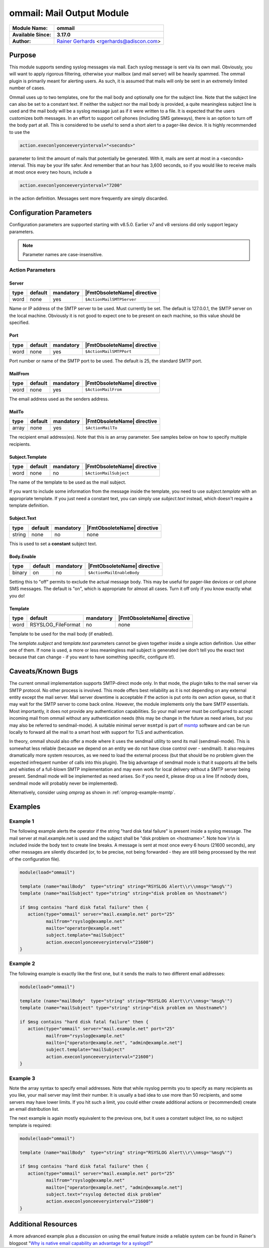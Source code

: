 **************************
ommail: Mail Output Module
**************************

.. index:: ! imudp

===========================  ===========================================================================
**Module Name:**             **ommail**
**Available Since:**         **3.17.0**
**Author:**                  `Rainer Gerhards <https://rainer.gerhards.net/>`_ <rgerhards@adiscon.com>
===========================  ===========================================================================


Purpose
=======

This module supports sending syslog messages via mail. Each syslog
message is sent via its own mail. Obviously, you will want to apply
rigorous filtering, otherwise your mailbox (and mail server) will be
heavily spammed. The ommail plugin is primarily meant for alerting
users. As such, it is assumed that mails will only be sent in an
extremely limited number of cases.

Ommail uses up to two templates, one for the mail body and optionally
one for the subject line. Note that the subject line can also be set to
a constant text.
If neither the subject nor the mail body is provided, a quite meaningless
subject line is used
and the mail body will be a syslog message just as if it were written to
a file. It is expected that the users customizes both messages. In an
effort to support cell phones (including SMS gateways), there is an
option to turn off the body part at all. This is considered to be useful
to send a short alert to a pager-like device.
It is highly recommended to use the 

.. code-block:: none

  action.execonlyonceeveryinterval="<seconds>"

parameter to limit the amount of mails that potentially be
generated. With it, mails are sent at most in a <seconds> interval. This
may be your life safer. And remember that an hour has 3,600 seconds, so
if you would like to receive mails at most once every two hours, include
a

.. code-block:: none

  action.execonlyonceeveryinterval="7200"

in the action definition. Messages sent more frequently are simply discarded.


Configuration Parameters
========================

Configuration parameters are supported starting with v8.5.0. Earlier
v7 and v8 versions did only support legacy parameters.

.. note::

   Parameter names are case-insensitive.


Action Parameters
-----------------

Server
^^^^^^

.. csv-table::
   :header: "type", "default", "mandatory", "|FmtObsoleteName| directive"
   :widths: auto
   :class: parameter-table

   "word", "none", "yes", "``$ActionMailSMTPServer``"

Name or IP address of the SMTP server to be used. Must currently be
set. The default is 127.0.0.1, the SMTP server on the local machine.
Obviously it is not good to expect one to be present on each machine,
so this value should be specified.


Port
^^^^

.. csv-table::
   :header: "type", "default", "mandatory", "|FmtObsoleteName| directive"
   :widths: auto
   :class: parameter-table

   "word", "none", "yes", "``$ActionMailSMTPPort``"

Port number or name of the SMTP port to be used. The default is 25,
the standard SMTP port.


MailFrom
^^^^^^^^

.. csv-table::
   :header: "type", "default", "mandatory", "|FmtObsoleteName| directive"
   :widths: auto
   :class: parameter-table

   "word", "none", "yes", "``$ActionMailFrom``"

The email address used as the senders address.


MailTo
^^^^^^

.. csv-table::
   :header: "type", "default", "mandatory", "|FmtObsoleteName| directive"
   :widths: auto
   :class: parameter-table

   "array", "none", "yes", "``$ActionMailTo``"

The recipient email address(es). Note that this is an array parameter. See
samples below on how to specify multiple recipients.


Subject.Template
^^^^^^^^^^^^^^^^

.. csv-table::
   :header: "type", "default", "mandatory", "|FmtObsoleteName| directive"
   :widths: auto
   :class: parameter-table

   "word", "none", "no", "``$ActionMailSubject``"

The name of the template to be used as the mail subject.

If you want to include some information from the message inside the
template, you need to use *subject.template* with an appropriate template.
If you just need a constant text, you can simply use *subject.text*
instead, which doesn't require a template definition.


Subject.Text
^^^^^^^^^^^^

.. csv-table::
   :header: "type", "default", "mandatory", "|FmtObsoleteName| directive"
   :widths: auto
   :class: parameter-table

   "string", "none", "no", "none"

This is used to set a **constant** subject text.


Body.Enable
^^^^^^^^^^^

.. csv-table::
   :header: "type", "default", "mandatory", "|FmtObsoleteName| directive"
   :widths: auto
   :class: parameter-table

   "binary", "on", "no", "``$ActionMailEnableBody``"

Setting this to "off" permits to exclude the actual message body.
This may be useful for pager-like devices or cell phone SMS messages.
The default is "on", which is appropriate for almost all cases. Turn
it off only if you know exactly what you do!


Template
^^^^^^^^

.. csv-table::
   :header: "type", "default", "mandatory", "|FmtObsoleteName| directive"
   :widths: auto
   :class: parameter-table

   "word", "RSYSLOG_FileFormat", "no", "none"

Template to be used for the mail body (if enabled).

The *template.subject* and *template.text* parameters cannot be given together
inside a single action definition. Use either one of them. If none is used,
a more or less meaningless mail subject is generated (we don't tell you the exact
text because that can change - if you want to have something specific, configure it!).


Caveats/Known Bugs
==================

The current ommail implementation supports SMTP-direct mode only. In
that mode, the plugin talks to the mail server via SMTP protocol. No
other process is involved. This mode offers best reliability as it is
not depending on any external entity except the mail server. Mail server
downtime is acceptable if the action is put onto its own action queue,
so that it may wait for the SMTP server to come back online. However,
the module implements only the bare SMTP essentials. Most importantly,
it does not provide any authentication capabilities. So your mail server
must be configured to accept incoming mail from ommail without any
authentication needs (this may be change in the future as need arises,
but you may also be referred to sendmail-mode). A suitable minimal
server ``msmtpd`` is part of `msmtp <https://marlam.de/msmtp/>`_
software and can be run locally to forward all the mail to a smart host
with support for TLS and authentication.

In theory, ommail should also offer a mode where it uses the sendmail
utility to send its mail (sendmail-mode). This is somewhat less reliable
(because we depend on an entity we do not have close control over -
sendmail). It also requires dramatically more system resources, as we
need to load the external process (but that should be no problem given
the expected infrequent number of calls into this plugin). The big
advantage of sendmail mode is that it supports all the bells and
whistles of a full-blown SMTP implementation and may even work for local
delivery without a SMTP server being present. Sendmail mode will be
implemented as need arises. So if you need it, please drop us a line (If
nobody does, sendmail mode will probably never be implemented).

Alternatively, consider using `omprog` as shown in
:ref:`omprog-example-msmtp`.


Examples
========

Example 1
---------

The following example alerts the operator if the string "hard disk fatal
failure" is present inside a syslog message. The mail server at
mail.example.net is used and the subject shall be "disk problem on
<hostname>". Note how \\r\\n is included inside the body text to create
line breaks. A message is sent at most once every 6 hours (21600 seconds),
any other messages are silently discarded (or, to be precise, not being
forwarded - they are still being processed by the rest of the configuration
file).

.. code-block:: none

   module(load="ommail")

   template (name="mailBody"  type="string" string="RSYSLOG Alert\\r\\nmsg='%msg%'")
   template (name="mailSubject" type="string" string="disk problem on %hostname%")

   if $msg contains "hard disk fatal failure" then {
      action(type="ommail" server="mail.example.net" port="25"
	     mailfrom="rsyslog@example.net"
	     mailto="operator@example.net"
	     subject.template="mailSubject"
	     action.execonlyonceeveryinterval="21600")
   }


Example 2
---------

The following example is exactly like the first one, but it sends the mails
to two different email addresses:

.. code-block:: none

   module(load="ommail")

   template (name="mailBody"  type="string" string="RSYSLOG Alert\\r\\nmsg='%msg%'")
   template (name="mailSubject" type="string" string="disk problem on %hostname%")

   if $msg contains "hard disk fatal failure" then {
      action(type="ommail" server="mail.example.net" port="25"
	     mailfrom="rsyslog@example.net"
	     mailto=["operator@example.net", "admin@example.net"]
	     subject.template="mailSubject"
	     action.execonlyonceeveryinterval="21600")
   }


Example 3
---------

Note the array syntax to specify email addresses. Note that while rsyslog
permits you to specify as many recipients as you like, your mail server
may limit their number. It is usually a bad idea to use more than 50
recipients, and some servers may have lower limits. If you hit such a limit,
you could either create additional actions or (recommended) create an
email distribution list.

The next example is again mostly equivalent to the previous one, but it uses a
constant subject line, so no subject template is required:

.. code-block:: none

   module(load="ommail")

   template (name="mailBody"  type="string" string="RSYSLOG Alert\\r\\nmsg='%msg%'")

   if $msg contains "hard disk fatal failure" then {
      action(type="ommail" server="mail.example.net" port="25"
	     mailfrom="rsyslog@example.net"
	     mailto=["operator@example.net", "admin@example.net"]
	     subject.text="rsyslog detected disk problem"
	     action.execonlyonceeveryinterval="21600")
   }


Additional Resources
====================

A more advanced example plus a discussion on using the email feature
inside a reliable system can be found in Rainer's blogpost "`Why is
native email capability an advantage for a
syslogd? <http://rgerhards.blogspot.com/2008/04/why-is-native-email-capability.html>`_\ "


